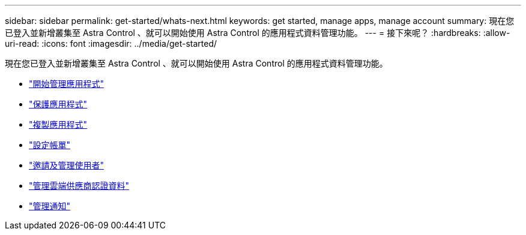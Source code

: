 ---
sidebar: sidebar 
permalink: get-started/whats-next.html 
keywords: get started, manage apps, manage account 
summary: 現在您已登入並新增叢集至 Astra Control 、就可以開始使用 Astra Control 的應用程式資料管理功能。 
---
= 接下來呢？
:hardbreaks:
:allow-uri-read: 
:icons: font
:imagesdir: ../media/get-started/


[role="lead"]
現在您已登入並新增叢集至 Astra Control 、就可以開始使用 Astra Control 的應用程式資料管理功能。

* link:../use/manage-apps.html["開始管理應用程式"]
* link:../use/protect-apps.html["保護應用程式"]
* link:../use/clone-apps.html["複製應用程式"]
* link:../use/set-up-billing.html["設定帳單"]
* link:../use/manage-users.html["邀請及管理使用者"]
* link:../use/manage-credentials.html["管理雲端供應商認證資料"]
* link:../use/manage-notifications.html["管理通知"]

